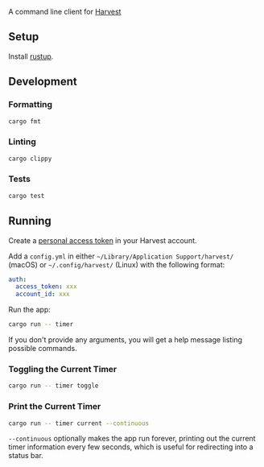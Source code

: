 A command line client for [[https://harvestapp.com][Harvest]]

** Setup

Install [[https://rustup.rs/][rustup]].

** Development

*** Formatting

#+BEGIN_SRC sh
cargo fmt
#+END_SRC

*** Linting

#+BEGIN_SRC sh
cargo clippy
#+END_SRC

*** Tests

#+BEGIN_SRC sh
cargo test
#+END_SRC

** Running

Create a [[https://id.getharvest.com/developers][personal access token]] in your Harvest account.

Add a =config.yml= in either =~/Library/Application Support/harvest/= (macOS) or =~/.config/harvest/= (Linux) with the following format:
  
#+BEGIN_SRC yaml
  auth:
    access_token: xxx
    account_id: xxx
#+END_SRC
  
Run the app:
  
#+BEGIN_SRC sh
  cargo run -- timer
#+END_SRC
  
If you don't provide any arguments, you will get a help message listing possible commands.

*** Toggling the Current Timer

#+BEGIN_SRC sh
cargo run -- timer toggle
#+END_SRC

*** Print the Current Timer

#+BEGIN_SRC sh
cargo run -- timer current --continuous
#+END_SRC

=--continuous= optionally makes the app run forever, printing out the current timer information every few seconds, which is useful for redirecting into a status bar.
